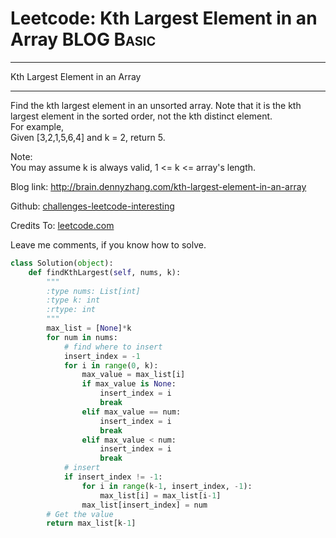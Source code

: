* Leetcode: Kth Largest Element in an Array                      :BLOG:Basic:
#+STARTUP: showeverything
#+OPTIONS: toc:nil \n:t ^:nil creator:nil d:nil
:PROPERTIES:
:type:     #array, #redo
:END:
---------------------------------------------------------------------
Kth Largest Element in an Array
---------------------------------------------------------------------
Find the kth largest element in an unsorted array. Note that it is the kth largest element in the sorted order, not the kth distinct element.
For example,
Given [3,2,1,5,6,4] and k = 2, return 5.

Note: 
You may assume k is always valid, 1 <= k <= array's length.

Blog link: http://brain.dennyzhang.com/kth-largest-element-in-an-array

Github: [[url-external:https://github.com/DennyZhang/challenges-leetcode-interesting/tree/master/kth-largest-element-in-an-array][challenges-leetcode-interesting]]

Credits To: [[url-external:https://leetcode.com/problems/kth-largest-element-in-an-array/description][leetcode.com]]

Leave me comments, if you know how to solve.

#+BEGIN_SRC python
class Solution(object):
    def findKthLargest(self, nums, k):
        """
        :type nums: List[int]
        :type k: int
        :rtype: int
        """
        max_list = [None]*k
        for num in nums:
            # find where to insert
            insert_index = -1
            for i in range(0, k):
                max_value = max_list[i]
                if max_value is None:
                    insert_index = i
                    break
                elif max_value == num:
                    insert_index = i
                    break
                elif max_value < num:
                    insert_index = i
                    break
            # insert
            if insert_index != -1:
                for i in range(k-1, insert_index, -1):
                    max_list[i] = max_list[i-1]
                max_list[insert_index] = num
        # Get the value
        return max_list[k-1]
#+END_SRC
